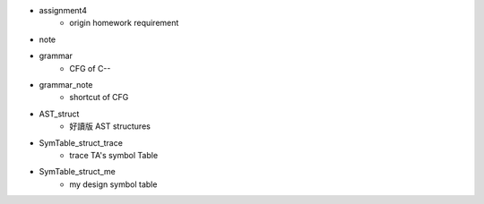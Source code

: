 - assignment4
    - origin homework requirement

- note

- grammar
    - CFG of C--

- grammar_note
    - shortcut of CFG

- AST_struct
    - 好讀版 AST structures 

- SymTable_struct_trace
    - trace TA's symbol Table

- SymTable_struct_me
    - my design symbol table
